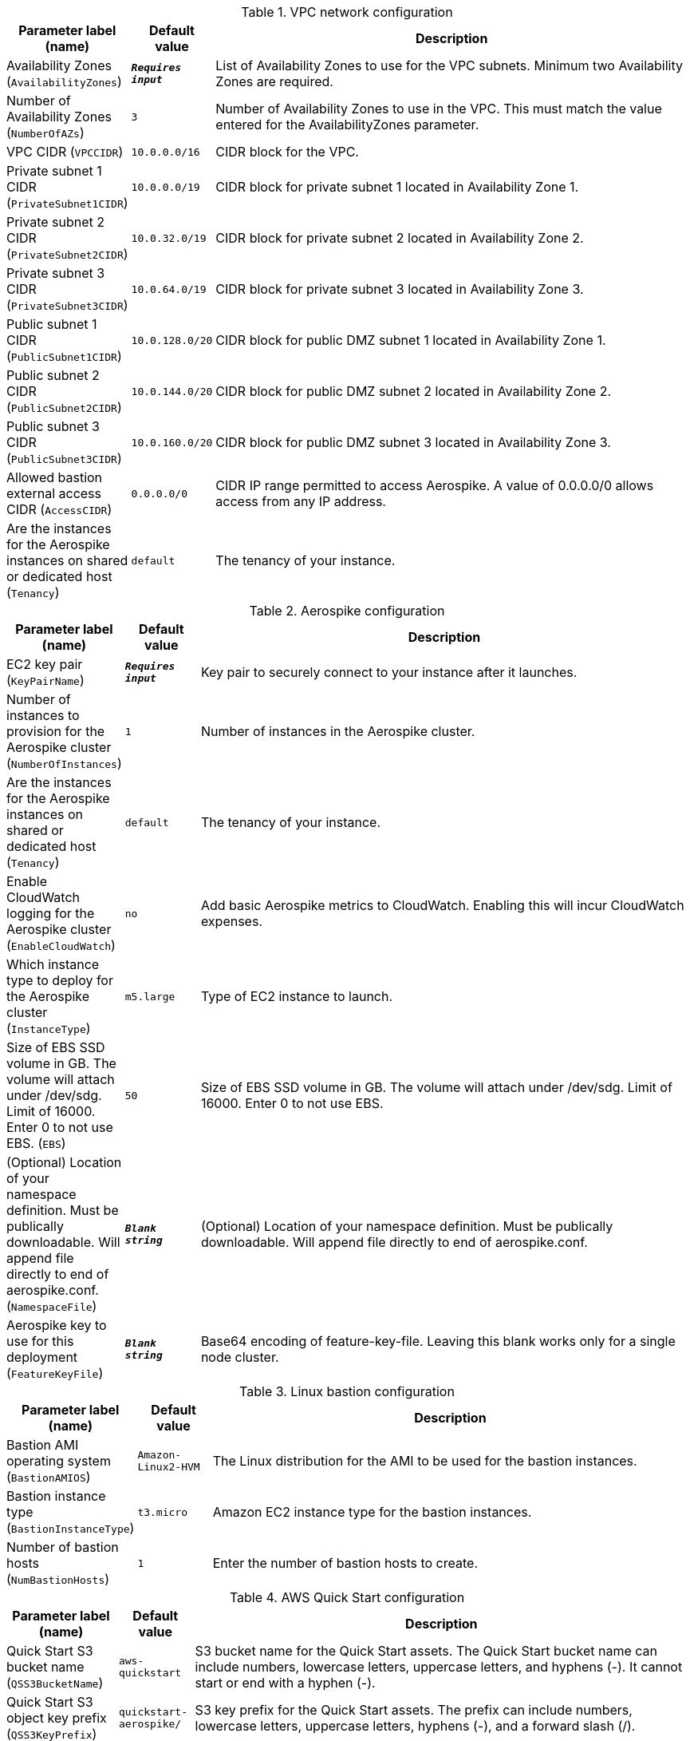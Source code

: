 
.VPC network configuration
[width="100%",cols="16%,11%,73%",options="header",]
|===
|Parameter label (name) |Default value|Description|Availability Zones
(`AvailabilityZones`)|`**__Requires input__**`|List of Availability Zones to use for the VPC subnets. Minimum two Availability Zones are required.|Number of Availability Zones
(`NumberOfAZs`)|`3`|Number of Availability Zones to use in the VPC. This must match the value entered for the AvailabilityZones parameter.|VPC CIDR
(`VPCCIDR`)|`10.0.0.0/16`|CIDR block for the VPC.|Private subnet 1 CIDR
(`PrivateSubnet1CIDR`)|`10.0.0.0/19`|CIDR block for private subnet 1 located in Availability Zone 1.|Private subnet 2 CIDR
(`PrivateSubnet2CIDR`)|`10.0.32.0/19`|CIDR block for private subnet 2 located in Availability Zone 2.|Private subnet 3 CIDR
(`PrivateSubnet3CIDR`)|`10.0.64.0/19`|CIDR block for private subnet 3 located in Availability Zone 3.|Public subnet 1 CIDR
(`PublicSubnet1CIDR`)|`10.0.128.0/20`|CIDR block for public DMZ subnet 1 located in Availability Zone 1.|Public subnet 2 CIDR
(`PublicSubnet2CIDR`)|`10.0.144.0/20`|CIDR block for public DMZ subnet 2 located in Availability Zone 2.|Public subnet 3 CIDR
(`PublicSubnet3CIDR`)|`10.0.160.0/20`|CIDR block for public DMZ subnet 3 located in Availability Zone 3.|Allowed bastion external access CIDR
(`AccessCIDR`)|`0.0.0.0/0`|CIDR IP range permitted to access Aerospike. A value of 0.0.0.0/0 allows access from any IP address.|Are the instances for the Aerospike instances on shared or dedicated host
(`Tenancy`)|`default`|The tenancy of your instance.
|===
.Aerospike configuration
[width="100%",cols="16%,11%,73%",options="header",]
|===
|Parameter label (name) |Default value|Description|EC2 key pair
(`KeyPairName`)|`**__Requires input__**`|Key pair to securely connect to your instance after it launches.|Number of instances to provision for the Aerospike cluster
(`NumberOfInstances`)|`1`|Number of instances in the Aerospike cluster.|Are the instances for the Aerospike instances on shared or dedicated host
(`Tenancy`)|`default`|The tenancy of your instance.|Enable CloudWatch logging for the Aerospike cluster
(`EnableCloudWatch`)|`no`|Add basic Aerospike metrics to CloudWatch. Enabling this will incur CloudWatch expenses.
|Which instance type to deploy for the Aerospike cluster
(`InstanceType`)|`m5.large`|Type of EC2 instance to launch.|Size of EBS SSD volume in GB. The volume will attach under /dev/sdg. Limit of 16000. Enter 0 to not use EBS.
(`EBS`)|`50`|Size of EBS SSD volume in GB. The volume will attach under /dev/sdg. Limit
of 16000. Enter 0 to not use EBS.
|(Optional) Location of your namespace definition. Must be publically downloadable. Will append file directly to end of aerospike.conf.
(`NamespaceFile`)|`**__Blank string__**`|(Optional) Location of your namespace definition. Must be publically
downloadable. Will append file directly to end of aerospike.conf.
|Aerospike key to use for this deployment
(`FeatureKeyFile`)|`**__Blank string__**`|Base64 encoding of feature-key-file. Leaving this blank works only for a single node cluster.
|===
.Linux bastion configuration
[width="100%",cols="16%,11%,73%",options="header",]
|===
|Parameter label (name) |Default value|Description|Bastion AMI operating system
(`BastionAMIOS`)|`Amazon-Linux2-HVM`|The Linux distribution for the AMI to be used for the bastion instances.|Bastion instance type
(`BastionInstanceType`)|`t3.micro`|Amazon EC2 instance type for the bastion instances.|Number of bastion hosts
(`NumBastionHosts`)|`1`|Enter the number of bastion hosts to create.
|===
.AWS Quick Start configuration
[width="100%",cols="16%,11%,73%",options="header",]
|===
|Parameter label (name) |Default value|Description|Quick Start S3 bucket name
(`QSS3BucketName`)|`aws-quickstart`|S3 bucket name for the Quick Start assets. The Quick Start bucket name can include numbers, lowercase letters, uppercase letters, and hyphens (-). It cannot start or end with a hyphen (-).|Quick Start S3 object key prefix
(`QSS3KeyPrefix`)|`quickstart-aerospike/`|S3 key prefix for the Quick Start assets. The prefix can include numbers, lowercase letters, uppercase letters, hyphens (-), and a forward slash (/).|Quick Start S3 bucket Region
(`QSS3BucketRegion`)|`us-east-1`|AWS Region where the Quick Start S3 bucket (QSS3BucketName) is hosted. When using your own bucket, you must specify this value.
|===